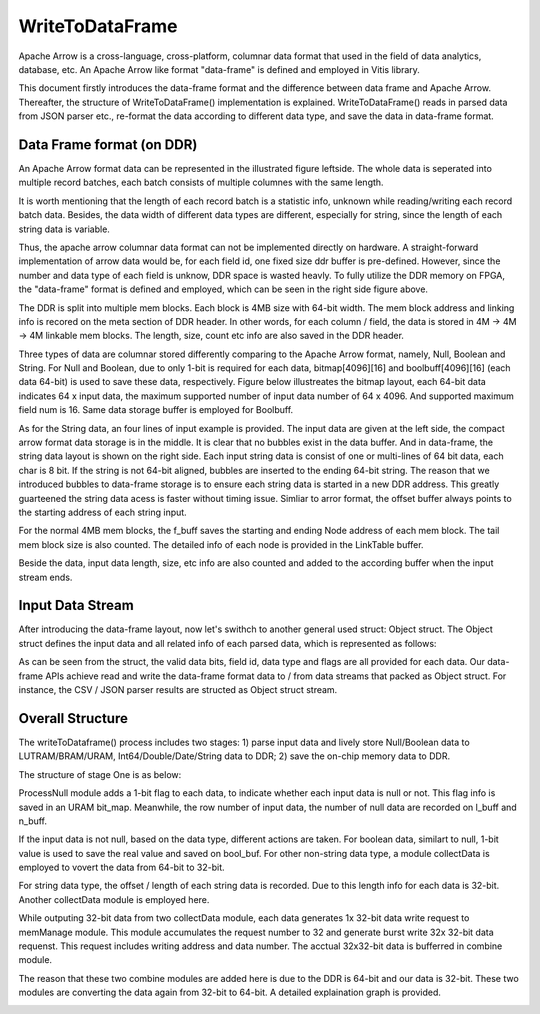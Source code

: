 .. 
   Copyright 2022 Xilinx, Inc.
  
   Licensed under the Apache License, Version 2.0 (the "License");
   you may not use this file except in compliance with the License.
   You may obtain a copy of the License at
  
       http://www.apache.org/licenses/LICENSE-2.0
  
   Unless required by applicable law or agreed to in writing, software
   distributed under the License is distributed on an "AS IS" BASIS,
   WITHOUT WARRANTIES OR CONDITIONS OF ANY KIND, either express or implied.
   See the License for the specific language governing permissions and
   limitations under the License.


..
     Copyright 2019 Xilinx, Inc.

   Licensed under the Apache License, Version 2.0 (the "License");
   you may not use this file except in compliance with the License.
   You may obtain a copy of the License at

       http://www.apache.org/licenses/LICENSE-2.0

   Unless required by applicable law or agreed to in writing, software
   distributed under the License is distributed on an "AS IS" BASIS,
   WITHOUT WARRANTIES OR CONDITIONS OF ANY KIND, either express or implied.
   See the License for the specific language governing permissions and
   limitations under the License.

******************************
WriteToDataFrame
******************************

Apache Arrow is a cross-language, cross-platform, columnar data format that used in the field of data analytics, database, etc. An Apache Arrow like format "data-frame" is defined and employed in Vitis library.

This document firstly introduces the data-frame format and the difference between data frame and Apache Arrow. Thereafter, the structure of WriteToDataFrame() implementation is explained. WriteToDataFrame() reads in parsed data from JSON parser etc., re-format the data according to different data type, and save the data in data-frame format.

Data Frame format (on DDR)
===============================

An Apache Arrow format data can be represented in the illustrated figure leftside. The whole data is seperated into multiple record batches, each batch consists of multiple columnes with the same length. 

.. image:: /images/data_frame_layout.png
   :alt: data frame layout 
   :width: 80%
   :align: center

It is worth mentioning that the length of each record batch is a statistic info, unknown while reading/writing each record batch data. Besides, the data width of different data types are different, especially for string, since the length of each string data is variable.

Thus, the apache arrow columnar data format can not be implemented directly on hardware.
A straight-forward implementation of arrow data would be, for each field id, one fixed size ddr buffer is pre-defined. However, since the number and data type of each field is unknow, DDR space is wasted heavly. To fully utilize the DDR memory on FPGA, the "data-frame" format is defined and employed, which can be seen in the right side figure above.

The DDR is split into multiple mem blocks. Each block is 4MB size with 64-bit width. The mem block address and linking info is recored on the meta section of DDR header. In other words, for each column / field, the data is stored in 4M -> 4M -> 4M linkable mem blocks. The length, size, count etc info are also saved in the DDR header. 

Three types of data are columnar stored differently comparing to the Apache Arrow format, namely, Null, Boolean and String. For Null and Boolean, due to only 1-bit is required for each data, bitmap[4096][16] and boolbuff[4096][16] (each data 64-bit) is used to save these data, respectively. Figure below illustreates the bitmap layout, each 64-bit data indicates 64 x input data, the maximum supported number of input data number of 64 x 4096. And supported maximum field num is 16. Same data storage buffer is employed for Boolbuff.

.. image:: /images/data_layout1.png
   :alt: data layout1 
   :width: 50%
   :align: center

As for the String data, an four lines of input example is provided. The input data are given at the left side, the compact arrow format data storage is in the middle. It is clear that no bubbles exist in the data buffer. And in data-frame, the string data layout is shown on the right side. Each input string data is consist of one or multi-lines of 64 bit data, each char is 8 bit. If the string is not 64-bit aligned, bubbles are inserted to the ending 64-bit string. The reason that we introduced bubbles to data-frame storage is to ensure each string data is started in a new DDR address. This greatly guarteened the string data acess is faster without timing issue. Simliar to arror format, the offset buffer always points to the starting address of each string input.  

.. image:: /images/string_layout.png
   :alt: string layout
   :width: 80%
   :align: center

For the normal 4MB mem blocks, the f_buff saves the starting and ending Node address of each mem block. The tail mem block size is also counted. The detailed info of each node is provided in the LinkTable buffer. 

Beside the data, input data length, size, etc info are also counted and added to the according buffer when the input stream ends. 

.. image:: /images/data_layout2.png
   :alt: data layout2
   :width: 80%
   :align: center

Input Data Stream 
===============================

After introducing the data-frame layout, now let's swithch to another general used struct: Object struct. The Object struct defines the input data and all related info of each parsed data, which is represented as follows: 

.. image:: /images/obj_interface.png
   :alt: object interface
   :width: 80%
   :align: center

As can be seen from the struct, the valid data bits, field id, data type and flags are all provided for each data. Our data-frame APIs achieve read and write the data-frame format data to / from data streams that packed as Object struct. For instance, the CSV / JSON parser results are structed as Object struct stream.

Overall Structure
===============================

The writeToDataframe() process includes two stages: 1) parse input data and lively store Null/Boolean data to LUTRAM/BRAM/URAM, Int64/Double/Date/String data to DDR; 2) save the on-chip memory data to DDR. 

The structure of stage One is as below:

.. image:: /images/write_to_mem.png
   :alt: stage one
   :width: 80%
   :align: center

ProcessNull module adds a 1-bit flag to each data, to indicate whether each input data is null or not. This flag info is saved in an URAM bit_map. Meanwhile, the row number of input data, the number of null data are recorded on l_buff and n_buff.

If the input data is not null, based on the data type, different actions are taken. For boolean data, similart to null, 1-bit value is used to save the real value and saved on bool_buf. For other non-string data type, a module collectData is employed to vovert the data from 64-bit to 32-bit. 

For string data type, the offset / length of each string data is recorded. Due to this length info for each data is 32-bit. Another collectData module is employed here.

While outputing 32-bit data from two collectData module, each data generates 1x 32-bit data write request to memManage module. This module accumulates the request number to 32 and generate burst write 32x 32-bit data requenst. This request includes writing address and data number. The acctual 32x32-bit data is bufferred in combine module.

The reason that these two combine modules are added here is due to the DDR is 64-bit and our data is 32-bit. These two modules are converting the data again from 32-bit to 64-bit. A detailed explaination graph is provided.


.. image:: /images/mem_manage.png
   :alt: mem manage
   :width: 80%
   :align: center


